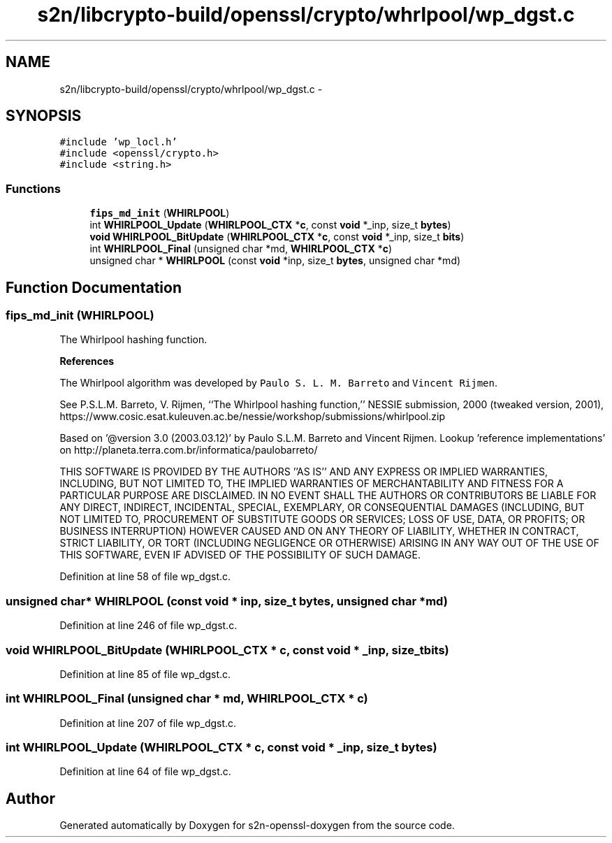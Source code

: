 .TH "s2n/libcrypto-build/openssl/crypto/whrlpool/wp_dgst.c" 3 "Thu Jun 30 2016" "s2n-openssl-doxygen" \" -*- nroff -*-
.ad l
.nh
.SH NAME
s2n/libcrypto-build/openssl/crypto/whrlpool/wp_dgst.c \- 
.SH SYNOPSIS
.br
.PP
\fC#include 'wp_locl\&.h'\fP
.br
\fC#include <openssl/crypto\&.h>\fP
.br
\fC#include <string\&.h>\fP
.br

.SS "Functions"

.in +1c
.ti -1c
.RI "\fBfips_md_init\fP (\fBWHIRLPOOL\fP)"
.br
.ti -1c
.RI "int \fBWHIRLPOOL_Update\fP (\fBWHIRLPOOL_CTX\fP *\fBc\fP, const \fBvoid\fP *_inp, size_t \fBbytes\fP)"
.br
.ti -1c
.RI "\fBvoid\fP \fBWHIRLPOOL_BitUpdate\fP (\fBWHIRLPOOL_CTX\fP *\fBc\fP, const \fBvoid\fP *_inp, size_t \fBbits\fP)"
.br
.ti -1c
.RI "int \fBWHIRLPOOL_Final\fP (unsigned char *md, \fBWHIRLPOOL_CTX\fP *\fBc\fP)"
.br
.ti -1c
.RI "unsigned char * \fBWHIRLPOOL\fP (const \fBvoid\fP *inp, size_t \fBbytes\fP, unsigned char *md)"
.br
.in -1c
.SH "Function Documentation"
.PP 
.SS "fips_md_init (\fBWHIRLPOOL\fP)"
The Whirlpool hashing function\&.
.PP
\fBReferences\fP
.PP
The Whirlpool algorithm was developed by \fCPaulo S\&. L\&. M\&. Barreto\fP and \fCVincent Rijmen\fP\&.
.PP
See P\&.S\&.L\&.M\&. Barreto, V\&. Rijmen, ``The Whirlpool hashing function,'' NESSIE submission, 2000 (tweaked version, 2001), https://www.cosic.esat.kuleuven.ac.be/nessie/workshop/submissions/whirlpool.zip
.PP
Based on '@version 3\&.0 (2003\&.03\&.12)' by Paulo S\&.L\&.M\&. Barreto and Vincent Rijmen\&. Lookup 'reference implementations' on http://planeta.terra.com.br/informatica/paulobarreto/ 
.PP
.PP
THIS SOFTWARE IS PROVIDED BY THE AUTHORS ''AS IS'' AND ANY EXPRESS OR IMPLIED WARRANTIES, INCLUDING, BUT NOT LIMITED TO, THE IMPLIED WARRANTIES OF MERCHANTABILITY AND FITNESS FOR A PARTICULAR PURPOSE ARE DISCLAIMED\&. IN NO EVENT SHALL THE AUTHORS OR CONTRIBUTORS BE LIABLE FOR ANY DIRECT, INDIRECT, INCIDENTAL, SPECIAL, EXEMPLARY, OR CONSEQUENTIAL DAMAGES (INCLUDING, BUT NOT LIMITED TO, PROCUREMENT OF SUBSTITUTE GOODS OR SERVICES; LOSS OF USE, DATA, OR PROFITS; OR BUSINESS INTERRUPTION) HOWEVER CAUSED AND ON ANY THEORY OF LIABILITY, WHETHER IN CONTRACT, STRICT LIABILITY, OR TORT (INCLUDING NEGLIGENCE OR OTHERWISE) ARISING IN ANY WAY OUT OF THE USE OF THIS SOFTWARE, EVEN IF ADVISED OF THE POSSIBILITY OF SUCH DAMAGE\&. 
.PP
Definition at line 58 of file wp_dgst\&.c\&.
.SS "unsigned char* WHIRLPOOL (const \fBvoid\fP * inp, size_t bytes, unsigned char * md)"

.PP
Definition at line 246 of file wp_dgst\&.c\&.
.SS "\fBvoid\fP WHIRLPOOL_BitUpdate (\fBWHIRLPOOL_CTX\fP * c, const \fBvoid\fP * _inp, size_t bits)"

.PP
Definition at line 85 of file wp_dgst\&.c\&.
.SS "int WHIRLPOOL_Final (unsigned char * md, \fBWHIRLPOOL_CTX\fP * c)"

.PP
Definition at line 207 of file wp_dgst\&.c\&.
.SS "int WHIRLPOOL_Update (\fBWHIRLPOOL_CTX\fP * c, const \fBvoid\fP * _inp, size_t bytes)"

.PP
Definition at line 64 of file wp_dgst\&.c\&.
.SH "Author"
.PP 
Generated automatically by Doxygen for s2n-openssl-doxygen from the source code\&.

